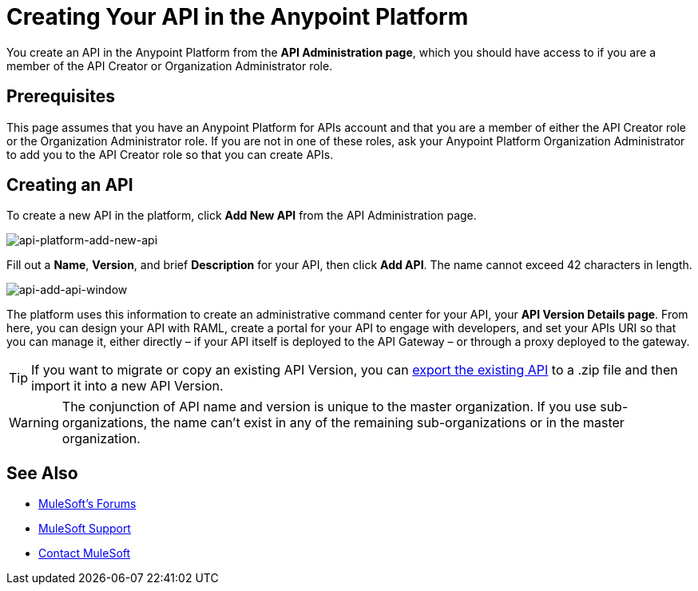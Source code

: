 = Creating Your API in the Anypoint Platform
:keywords: api, raml, sla, gateway

You create an API in the Anypoint Platform from the *API Administration page*, which you should have access to if you are a member of the API Creator or Organization Administrator role.

== Prerequisites

This page assumes that you have an Anypoint Platform for APIs account and that you are a member of either the API Creator role or the Organization Administrator role. If you are not in one of these roles, ask your Anypoint Platform Organization Administrator to add you to the API Creator role so that you can create APIs.

== Creating an API

To create a new API in the platform, click *Add New API* from the API Administration page.

image:api-platform-add-new-api.png[api-platform-add-new-api]

Fill out a *Name*, *Version*, and brief *Description* for your API, then click *Add API*. The name cannot exceed 42 characters in length.

image:api-add-api-window.png[api-add-api-window]

The platform uses this information to create an administrative command center for your API, your *API Version Details page*. From here, you can design your API with RAML, create a portal for your API to engage with developers, and set your APIs URI so that you can manage it, either directly – if your API itself is deployed to the API Gateway – or through a proxy deployed to the gateway.

[TIP]
If you want to migrate or copy an existing API Version, you can link:/anypoint-platform-for-apis/managing-api-versions[export the existing API] to a .zip file and then import it into a new API Version.

[WARNING]
The conjunction of API name and version is unique to the master organization. If you use sub-organizations, the name can't exist in any of the remaining sub-organizations or in the master organization.

== See Also

* link:http://forums.mulesoft.com[MuleSoft's Forums]
* link:https://www.mulesoft.com/support-and-services/mule-esb-support-license-subscription[MuleSoft Support]
* mailto:support@mulesoft.com[Contact MuleSoft]
